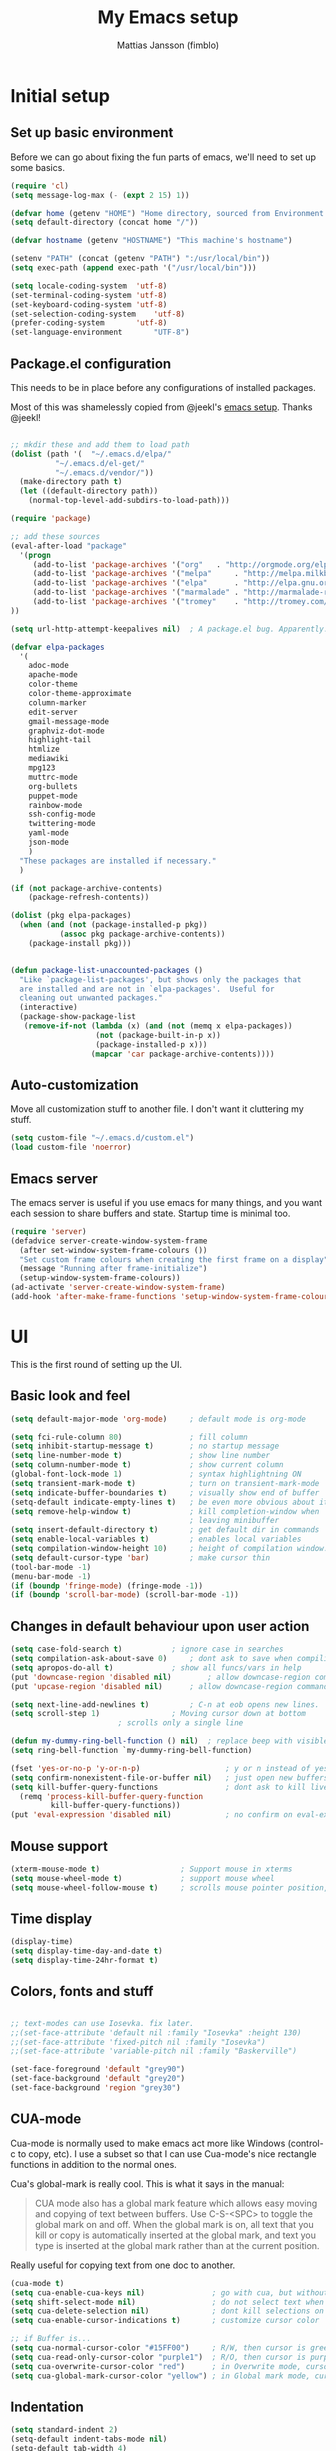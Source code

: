 #+TITLE:      My Emacs setup
#+AUTHOR:     Mattias Jansson (fimblo)
#+EMAIL:      fimblo@yanson.org

* Initial setup
** Set up basic environment

   Before we can go about fixing the fun parts of emacs, we'll need to
   set up some basics.

#+BEGIN_SRC emacs-lisp
(require 'cl)
(setq message-log-max (- (expt 2 15) 1))

(defvar home (getenv "HOME") "Home directory, sourced from Environment variable HOME")
(setq default-directory (concat home "/"))

(defvar hostname (getenv "HOSTNAME") "This machine's hostname")

(setenv "PATH" (concat (getenv "PATH") ":/usr/local/bin"))
(setq exec-path (append exec-path '("/usr/local/bin")))

(setq locale-coding-system	'utf-8)
(set-terminal-coding-system	'utf-8)
(set-keyboard-coding-system	'utf-8)
(set-selection-coding-system	'utf-8)
(prefer-coding-system		'utf-8)
(set-language-environment       "UTF-8")
#+END_SRC

** Package.el configuration
   This needs to be in place before any configurations of installed packages.

   Most of this was shamelessly copied from @jeekl's [[https://github.com/jeekl/dotfiles/blob/master/emacs.d/emacs.org][emacs setup]]. Thanks @jeekl!
#+BEGIN_SRC emacs-lisp

;; mkdir these and add them to load path
(dolist (path '(  "~/.emacs.d/elpa/"
		  "~/.emacs.d/el-get/"
		  "~/.emacs.d/vendor/"))
  (make-directory path t)
  (let ((default-directory path))
    (normal-top-level-add-subdirs-to-load-path)))

(require 'package)

;; add these sources
(eval-after-load "package"
  '(progn
     (add-to-list 'package-archives '("org"	  . "http://orgmode.org/elpa/"))
     (add-to-list 'package-archives '("melpa"	  . "http://melpa.milkbox.net/packages/"))
     (add-to-list 'package-archives '("elpa"	  . "http://elpa.gnu.org/packages/"))
     (add-to-list 'package-archives '("marmalade" . "http://marmalade-repo.org/packages/"))
     (add-to-list 'package-archives '("tromey"	  . "http://tromey.com/elpa/"))
))

(setq url-http-attempt-keepalives nil)	; A package.el bug. Apparently.

(defvar elpa-packages
  '(
    adoc-mode
    apache-mode
    color-theme
    color-theme-approximate
    column-marker
    edit-server
    gmail-message-mode
    graphviz-dot-mode
    highlight-tail
    htmlize
    mediawiki
    mpg123
    muttrc-mode
    org-bullets
    puppet-mode
    rainbow-mode
    ssh-config-mode
    twittering-mode
    yaml-mode
    json-mode
    )
  "These packages are installed if necessary."
  )

(if (not package-archive-contents)
    (package-refresh-contents))

(dolist (pkg elpa-packages)
  (when (and (not (package-installed-p pkg))
           (assoc pkg package-archive-contents))
    (package-install pkg)))

    
(defun package-list-unaccounted-packages ()
  "Like `package-list-packages', but shows only the packages that
  are installed and are not in `elpa-packages'.  Useful for
  cleaning out unwanted packages."
  (interactive)
  (package-show-package-list
   (remove-if-not (lambda (x) (and (not (memq x elpa-packages))
				   (not (package-built-in-p x))
				   (package-installed-p x)))
                  (mapcar 'car package-archive-contents))))

#+END_SRC

** Auto-customization

   Move all customization stuff to another file. I don't want it
   cluttering my stuff.

#+BEGIN_SRC emacs-lisp
(setq custom-file "~/.emacs.d/custom.el")
(load custom-file 'noerror)
#+END_SRC
** Emacs server

   The emacs server is useful if you use emacs for many things, and
   you want each session to share buffers and state. Startup time is
   minimal too.

#+BEGIN_SRC emacs-lisp
(require 'server)
(defadvice server-create-window-system-frame
  (after set-window-system-frame-colours ())
  "Set custom frame colours when creating the first frame on a display"
  (message "Running after frame-initialize")
  (setup-window-system-frame-colours))
(ad-activate 'server-create-window-system-frame)
(add-hook 'after-make-frame-functions 'setup-window-system-frame-colours t)
#+END_SRC
* UI
  This is the first round of setting up the UI.
** Basic look and feel
#+BEGIN_SRC emacs-lisp
(setq default-major-mode 'org-mode)     ; default mode is org-mode

(setq fci-rule-column 80)               ; fill column
(setq inhibit-startup-message t)        ; no startup message
(setq line-number-mode t)               ; show line number
(setq column-number-mode t)             ; show current column
(global-font-lock-mode 1)               ; syntax highlightning ON
(setq transient-mark-mode t)            ; turn on transient-mark-mode
(setq indicate-buffer-boundaries t)     ; visually show end of buffer
(setq-default indicate-empty-lines t)   ; be even more obvious about it
(setq remove-help-window t)             ; kill completion-window when
                                        ; leaving minibuffer
(setq insert-default-directory t)       ; get default dir in commands
(setq enable-local-variables t)         ; enables local variables
(setq compilation-window-height 10)     ; height of compilation window.
(setq default-cursor-type 'bar)         ; make cursor thin
(tool-bar-mode -1)
(menu-bar-mode -1)
(if (boundp 'fringe-mode) (fringe-mode -1))
(if (boundp 'scroll-bar-mode) (scroll-bar-mode -1))
#+END_SRC

** Changes in default behaviour upon user action

#+BEGIN_SRC emacs-lisp
(setq case-fold-search t)			; ignore case in searches
(setq compilation-ask-about-save 0)		; dont ask to save when compiling
(setq apropos-do-all t)				; show all funcs/vars in help
(put 'downcase-region 'disabled nil)		; allow downcase-region commands
(put 'upcase-region 'disabled nil)		; allow downcase-region commands

(setq next-line-add-newlines t)			; C-n at eob opens new lines.
(setq scroll-step 1)				; Moving cursor down at bottom
						; scrolls only a single line

(defun my-dummy-ring-bell-function () nil)	; replace beep with visible bell
(setq ring-bell-function `my-dummy-ring-bell-function)

(fset 'yes-or-no-p 'y-or-n-p)                   ; y or n instead of yes or no
(setq confirm-nonexistent-file-or-buffer nil)	; just open new buffers
(setq kill-buffer-query-functions               ; dont ask to kill live buffers
  (remq 'process-kill-buffer-query-function
         kill-buffer-query-functions))
(put 'eval-expression 'disabled nil)            ; no confirm on eval-expression

#+END_SRC

** Mouse support
#+BEGIN_SRC emacs-lisp
(xterm-mouse-mode t)                  ; Support mouse in xterms
(setq mouse-wheel-mode t)             ; support mouse wheel
(setq mouse-wheel-follow-mouse t)     ; scrolls mouse pointer position, not pointer
#+END_SRC
   
** Time display
#+BEGIN_SRC emacs-lisp
(display-time)
(setq display-time-day-and-date t)
(setq display-time-24hr-format t)
#+END_SRC

** Colors, fonts and stuff
#+BEGIN_SRC emacs-lisp

;; text-modes can use Iosevka. fix later.
;;(set-face-attribute 'default nil :family "Iosevka" :height 130)
;;(set-face-attribute 'fixed-pitch nil :family "Iosevka")
;;(set-face-attribute 'variable-pitch nil :family "Baskerville")

(set-face-foreground 'default "grey90")
(set-face-background 'default "grey20")
(set-face-background 'region "grey30")
#+END_SRC

** CUA-mode
   Cua-mode is normally used to make emacs act more like Windows
   (control-c to copy, etc). I use a subset so that I can use
   Cua-mode's nice rectangle functions in addition to the normal ones.

   Cua's global-mark is really cool. This is what it says in the manual:

#+begin_quote
CUA mode also has a global mark feature which allows easy moving and
copying of text between buffers. Use C-S-<SPC> to toggle the global
mark on and off. When the global mark is on, all text that you kill or
copy is automatically inserted at the global mark, and text you type
is inserted at the global mark rather than at the current position.
#+end_quote

   Really useful for copying text from one doc to another.

#+BEGIN_SRC emacs-lisp
(cua-mode t)
(setq cua-enable-cua-keys nil)               ; go with cua, but without c-x/v/c et al
(setq shift-select-mode nil)                 ; do not select text when moving with shift.
(setq cua-delete-selection nil)              ; dont kill selections on keypress
(setq cua-enable-cursor-indications t)       ; customize cursor color

;; if Buffer is...
(setq cua-normal-cursor-color "#15FF00")     ; R/W, then cursor is green
(setq cua-read-only-cursor-color "purple1")  ; R/O, then cursor is purple
(setq cua-overwrite-cursor-color "red")      ; in Overwrite mode, cursor is red
(setq cua-global-mark-cursor-color "yellow") ; in Global mark mode, cursor is yellow

#+END_SRC

** Indentation
#+BEGIN_SRC emacs-lisp
(setq standard-indent 2)
(setq-default indent-tabs-mode nil)
(setq-default tab-width 4)
(setq tab-width 4)
(setq-default tab-stop-list
  (mapcar '(lambda (x) (* x 4))
	(cdr (reverse 
	      (let (value)
		(dotimes (number 32 value)
		  (setq value (cons number value))))))))


(setq perl-continued-brace-offset -2)
(setq perl-continued-statement-offset 2)
(setq perl-indent-level 2)
(setq perl-label-offset -1)
(setq sh-basic-offset 2)
(setq sh-indentation 2)
#+END_SRC

** External stuff
#+BEGIN_SRC emacs-lisp
(setq tramp-default-method "ssh")    ; we use ssh when tramping

;; What browser to use?
(if (eq system-type 'darwin)
    (setq browse-url-browser-function 'browse-url-default-macosx-browser)
  (setq browse-url-browser-function 'browse-url-chromium)
  )
#+END_SRC
** Map Suffixes with modes
#+BEGIN_SRC emacs-lisp
(setq auto-mode-alist
      (append
       (list
        '("\\.xml"                . xml-mode             )
        '("\\.pp"                 . puppet-mode          )
        '("\\.html"               . html-mode            )
        '("\\.xsl"                . xml-mode             )
        '("\\.cmd"                . cmd-mode             )
        '("\\.bat"                . cmd-mode             )
        '("\\.wiki"               . wikipedia-mode       )
        '("\\.org.txt"            . org-mode             )
        '("\\.txt"                . indented-text-mode   )
        '("\\.php"                . php-html-helper-mode )
        '("\\.fvwm2rc"            . shell-script-mode    )
        '("tmp/mutt-"             . message-mode         )
        '("\\.org"                . org-mode             )
        '("\\.asciidoc"           . adoc-mode            )
        '("\\.pm"                 . cperl-mode           )
        '("\\.pl"                 . cperl-mode           ))
       auto-mode-alist))

;; and ignore these suffixes when expanding
(setq completion-ignored-extensions
      '(".o" ".elc" ".class" "java~" ".ps" ".abs" ".mx" ".~jv" ))
#+END_SRC
** Other UI things
   Things don't really fit anywhere else at the moment.

#+BEGIN_SRC emacs-lisp
;; make scripts executable if they aren't already
(add-hook 'after-save-hook
          'executable-make-buffer-file-executable-if-script-p)

#+END_SRC
* Org-mode
** Org-babel 
  I'll put the org-babel configuration here at the top until I have a section for org-mode.

#+BEGIN_SRC emacs-lisp
(setq org-src-fontify-natively t)
#+END_SRC


